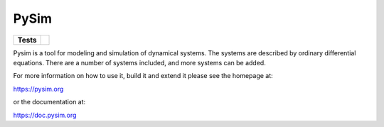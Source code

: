 =====
PySim
=====

.. start-badges

.. list-table::
    :stub-columns: 1

    * - Tests
      - | |github| 

.. |github| image:: https://github.com/aldebjer/pysim/actions/workflows/main.yml/badge.svg
    :alt: Github Actions Build Status
    :target: https://github.com/aldebjer/pysim/actions/workflows/main.yml

.. end-badges

Pysim is a tool for modeling and simulation of dynamical systems. The systems are described by ordinary differential
equations. There are a number of systems included, and more systems can be added.

For more information on how to use it, build it and extend it please see the
homepage at:

https://pysim.org

or the documentation at: 

https://doc.pysim.org

